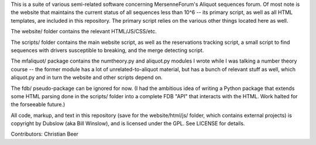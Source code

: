 This is a suite of various semi-related software concerning MersenneForum's
Aliquot sequences forum. Of most note is the website that maintains the current
status of all sequences less than 10^6 -- its primary script, as well as all
HTML templates, are included in this repository. The primary script relies on
the various other things located here as well.

The website/ folder contains the relevant HTML/JS/CSS/etc.

The scripts/ folder contains the main website script, as well as the
reservations tracking script, a small script to find sequences with drivers
susceptible to breaking, and the merge detecting script.

The mfaliquot/ package contains the numtheory.py and aliquot.py modules
I wrote while I was talking a number theory course -- the former module has a
lot of unrelated-to-aliquot material, but has a bunch of relevant stuff as well,
which aliquot.py and in turn the website and other scripts depend on.

The fdb/ pseudo-package can be ignored for now. (I had the ambitious idea of
writing a Python package that extends some HTML parsing done in the scripts/
folder into a complete FDB "API" that interacts with the HTML. Work halted for
the forseeable future.)

All code, markup, and text in this repository (save for the website/html/js/
folder, which contains external projects) is copyright by Dubslow (aka Bill
Winslow), and is licensed under the GPL. See LICENSE for details.

Contributors: Christian Beer



